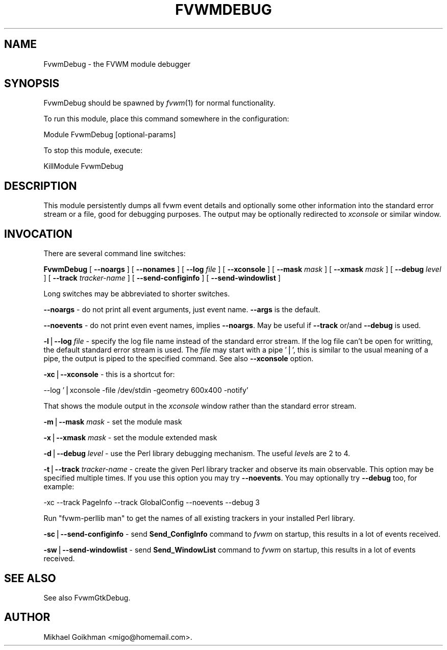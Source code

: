 .\" Automatically generated by Pod::Man v1.34, Pod::Parser v1.13
.\"
.\" Standard preamble:
.\" ========================================================================
.de Sh \" Subsection heading
.br
.if t .Sp
.ne 5
.PP
\fB\\$1\fR
.PP
..
.de Sp \" Vertical space (when we can't use .PP)
.if t .sp .5v
.if n .sp
..
.de Vb \" Begin verbatim text
.ft CW
.nf
.ne \\$1
..
.de Ve \" End verbatim text
.ft R
.fi
..
.\" Set up some character translations and predefined strings.  \*(-- will
.\" give an unbreakable dash, \*(PI will give pi, \*(L" will give a left
.\" double quote, and \*(R" will give a right double quote.  | will give a
.\" real vertical bar.  \*(C+ will give a nicer C++.  Capital omega is used to
.\" do unbreakable dashes and therefore won't be available.  \*(C` and \*(C'
.\" expand to `' in nroff, nothing in troff, for use with C<>.
.tr \(*W-|\(bv\*(Tr
.ds C+ C\v'-.1v'\h'-1p'\s-2+\h'-1p'+\s0\v'.1v'\h'-1p'
.ie n \{\
.    ds -- \(*W-
.    ds PI pi
.    if (\n(.H=4u)&(1m=24u) .ds -- \(*W\h'-12u'\(*W\h'-12u'-\" diablo 10 pitch
.    if (\n(.H=4u)&(1m=20u) .ds -- \(*W\h'-12u'\(*W\h'-8u'-\"  diablo 12 pitch
.    ds L" ""
.    ds R" ""
.    ds C` ""
.    ds C' ""
'br\}
.el\{\
.    ds -- \|\(em\|
.    ds PI \(*p
.    ds L" ``
.    ds R" ''
'br\}
.\"
.\" If the F register is turned on, we'll generate index entries on stderr for
.\" titles (.TH), headers (.SH), subsections (.Sh), items (.Ip), and index
.\" entries marked with X<> in POD.  Of course, you'll have to process the
.\" output yourself in some meaningful fashion.
.if \nF \{\
.    de IX
.    tm Index:\\$1\t\\n%\t"\\$2"
..
.    nr % 0
.    rr F
.\}
.\"
.\" For nroff, turn off justification.  Always turn off hyphenation; it makes
.\" way too many mistakes in technical documents.
.hy 0
.if n .na
.\"
.\" Accent mark definitions (@(#)ms.acc 1.5 88/02/08 SMI; from UCB 4.2).
.\" Fear.  Run.  Save yourself.  No user-serviceable parts.
.    \" fudge factors for nroff and troff
.if n \{\
.    ds #H 0
.    ds #V .8m
.    ds #F .3m
.    ds #[ \f1
.    ds #] \fP
.\}
.if t \{\
.    ds #H ((1u-(\\\\n(.fu%2u))*.13m)
.    ds #V .6m
.    ds #F 0
.    ds #[ \&
.    ds #] \&
.\}
.    \" simple accents for nroff and troff
.if n \{\
.    ds ' \&
.    ds ` \&
.    ds ^ \&
.    ds , \&
.    ds ~ ~
.    ds /
.\}
.if t \{\
.    ds ' \\k:\h'-(\\n(.wu*8/10-\*(#H)'\'\h"|\\n:u"
.    ds ` \\k:\h'-(\\n(.wu*8/10-\*(#H)'\`\h'|\\n:u'
.    ds ^ \\k:\h'-(\\n(.wu*10/11-\*(#H)'^\h'|\\n:u'
.    ds , \\k:\h'-(\\n(.wu*8/10)',\h'|\\n:u'
.    ds ~ \\k:\h'-(\\n(.wu-\*(#H-.1m)'~\h'|\\n:u'
.    ds / \\k:\h'-(\\n(.wu*8/10-\*(#H)'\z\(sl\h'|\\n:u'
.\}
.    \" troff and (daisy-wheel) nroff accents
.ds : \\k:\h'-(\\n(.wu*8/10-\*(#H+.1m+\*(#F)'\v'-\*(#V'\z.\h'.2m+\*(#F'.\h'|\\n:u'\v'\*(#V'
.ds 8 \h'\*(#H'\(*b\h'-\*(#H'
.ds o \\k:\h'-(\\n(.wu+\w'\(de'u-\*(#H)/2u'\v'-.3n'\*(#[\z\(de\v'.3n'\h'|\\n:u'\*(#]
.ds d- \h'\*(#H'\(pd\h'-\w'~'u'\v'-.25m'\f2\(hy\fP\v'.25m'\h'-\*(#H'
.ds D- D\\k:\h'-\w'D'u'\v'-.11m'\z\(hy\v'.11m'\h'|\\n:u'
.ds th \*(#[\v'.3m'\s+1I\s-1\v'-.3m'\h'-(\w'I'u*2/3)'\s-1o\s+1\*(#]
.ds Th \*(#[\s+2I\s-2\h'-\w'I'u*3/5'\v'-.3m'o\v'.3m'\*(#]
.ds ae a\h'-(\w'a'u*4/10)'e
.ds Ae A\h'-(\w'A'u*4/10)'E
.    \" corrections for vroff
.if v .ds ~ \\k:\h'-(\\n(.wu*9/10-\*(#H)'\s-2\u~\d\s+2\h'|\\n:u'
.if v .ds ^ \\k:\h'-(\\n(.wu*10/11-\*(#H)'\v'-.4m'^\v'.4m'\h'|\\n:u'
.    \" for low resolution devices (crt and lpr)
.if \n(.H>23 .if \n(.V>19 \
\{\
.    ds : e
.    ds 8 ss
.    ds o a
.    ds d- d\h'-1'\(ga
.    ds D- D\h'-1'\(hy
.    ds th \o'bp'
.    ds Th \o'LP'
.    ds ae ae
.    ds Ae AE
.\}
.rm #[ #] #H #V #F C
.\" ========================================================================
.\"
.IX Title "FVWMDEBUG 1"
.TH FVWMDEBUG 1 "2003-06-06" "perl v5.8.0" "FVWM Module"
.SH "NAME"
FvwmDebug \- the FVWM module debugger
.SH "SYNOPSIS"
.IX Header "SYNOPSIS"
FvwmDebug should be spawned by \fIfvwm\fR\|(1) for normal functionality.
.PP
To run this module, place this command somewhere in the configuration:
.PP
.Vb 1
\&    Module FvwmDebug [optional-params]
.Ve
.PP
To stop this module, execute:
.PP
.Vb 1
\&    KillModule FvwmDebug
.Ve
.SH "DESCRIPTION"
.IX Header "DESCRIPTION"
This module persistently dumps all fvwm event details and optionally some
other information into the standard error stream or a file, good for
debugging purposes. The output may be optionally redirected to \fIxconsole\fR
or similar window.
.SH "INVOCATION"
.IX Header "INVOCATION"
There are several command line switches:
.PP
\&\fBFvwmDebug\fR
[ \fB\-\-noargs\fR ]
[ \fB\-\-nonames\fR ]
[ \fB\-\-log\fR \fIfile\fR ]
[ \fB\-\-xconsole\fR ]
[ \fB\-\-mask\fR \fImask\fR ]
[ \fB\-\-xmask\fR \fImask\fR ]
[ \fB\-\-debug\fR \fIlevel\fR ]
[ \fB\-\-track\fR \fItracker-name\fR ]
[ \fB\-\-send\-configinfo\fR ]
[ \fB\-\-send\-windowlist\fR ]
.PP
Long switches may be abbreviated to shorter switches.
.PP
\&\fB\-\-noargs\fR \- do not print all event arguments, just event name.
\&\fB\-\-args\fR is the default.
.PP
\&\fB\-\-noevents\fR \- do not print even event names, implies \fB\-\-noargs\fR.
May be useful if \fB\-\-track\fR or/and \fB\-\-debug\fR is used.
.PP
\&\fB\-l\fR|\fB\-\-log\fR \fIfile\fR \- specify the log file name instead of the standard
error stream. If the log file can't be open for writting, the default
standard error stream is used. The \fIfile\fR may start with a pipe '|', this
is similar to the usual meaning of a pipe, the output is piped to the
specified command. See also \fB\-\-xconsole\fR option.
.PP
\&\fB\-xc\fR|\fB\-\-xconsole\fR \- this is a shortcut for:
.PP
.Vb 1
\&    --log '|xconsole -file /dev/stdin -geometry 600x400 -notify'
.Ve
.PP
That shows the module output in the \fIxconsole\fR window rather than
the standard error stream.
.PP
\&\fB\-m\fR|\fB\-\-mask\fR \fImask\fR \- set the module mask
.PP
\&\fB\-x\fR|\fB\-\-xmask\fR \fImask\fR \- set the module extended mask
.PP
\&\fB\-d\fR|\fB\-\-debug\fR \fIlevel\fR \- use the Perl library debugging mechanism.
The useful \fIlevel\fRs are 2 to 4.
.PP
\&\fB\-t\fR|\fB\-\-track\fR \fItracker-name\fR \- create the given Perl library tracker and
observe its main observable. This option may be specified multiple times.
If you use this option you may try \fB\-\-noevents\fR.
You may optionally try \fB\-\-debug\fR too, for example:
.PP
.Vb 1
\&    -xc --track PageInfo --track GlobalConfig --noevents --debug 3
.Ve
.PP
Run \*(L"fvwm\-perllib man\*(R" to get the names of all existing trackers in your
installed Perl library.
.PP
\&\fB\-sc\fR|\fB\-\-send\-configinfo\fR \- send \fBSend_ConfigInfo\fR command to \fIfvwm\fR
on startup, this results in a lot of events received.
.PP
\&\fB\-sw\fR|\fB\-\-send\-windowlist\fR \- send \fBSend_WindowList\fR command to \fIfvwm\fR
on startup, this results in a lot of events received.
.SH "SEE ALSO"
.IX Header "SEE ALSO"
See also FvwmGtkDebug.
.SH "AUTHOR"
.IX Header "AUTHOR"
Mikhael Goikhman <migo@homemail.com>.
